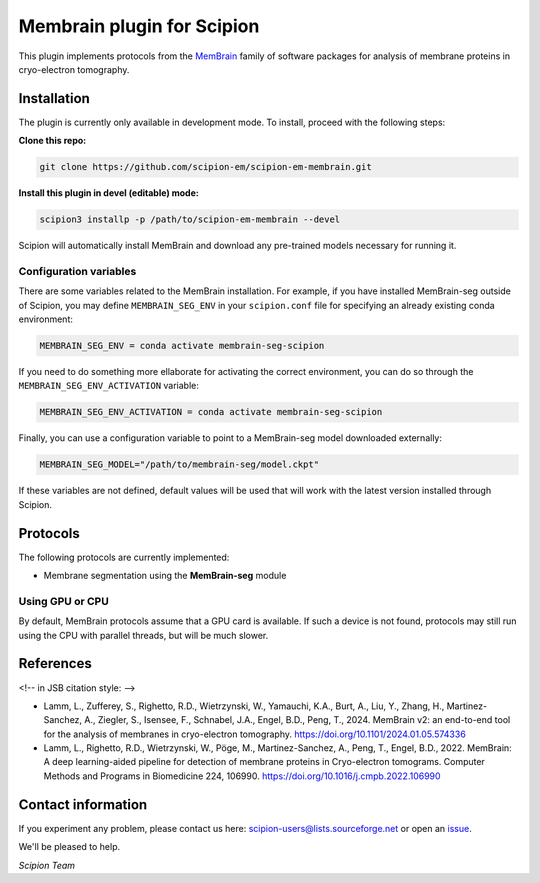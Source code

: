 ===========================
Membrain plugin for Scipion
===========================

This plugin implements protocols from the MemBrain_ family of software packages for analysis of membrane proteins in cryo-electron tomography.

Installation
------------
The plugin is currently only available in development mode. To install, proceed with the following steps:

**Clone this repo:**

.. code-block::

    git clone https://github.com/scipion-em/scipion-em-membrain.git

**Install this plugin in devel (editable) mode:**

.. code-block::

    scipion3 installp -p /path/to/scipion-em-membrain --devel

Scipion will automatically install MemBrain and download any pre-trained models necessary for running it.

Configuration variables
.......................

There are some variables related to the MemBrain installation. For example, if you have installed
MemBrain-seg outside of Scipion, you may define ``MEMBRAIN_SEG_ENV`` in your ``scipion.conf`` file for specifying
an already existing conda environment:

.. code-block::

    MEMBRAIN_SEG_ENV = conda activate membrain-seg-scipion

If you need to do something more ellaborate for activating the correct environment, you can do so through the ``MEMBRAIN_SEG_ENV_ACTIVATION`` variable:

.. code-block::

    MEMBRAIN_SEG_ENV_ACTIVATION = conda activate membrain-seg-scipion

Finally, you can use a configuration variable to point to a MemBrain-seg model downloaded externally:

.. code-block::

    MEMBRAIN_SEG_MODEL="/path/to/membrain-seg/model.ckpt"

If these variables are not defined, default values will be used that will work with the
latest version installed through Scipion.

Protocols
---------
The following protocols are currently implemented:

* Membrane segmentation using the **MemBrain-seg** module

Using GPU or CPU
................
By default, MemBrain protocols assume that a GPU card is available. If such a device is not found, protocols may still run using the CPU with parallel threads, but will be much slower.

References
----------

<!-- in JSB citation style: -->

* Lamm, L., Zufferey, S., Righetto, R.D., Wietrzynski, W., Yamauchi, K.A., Burt, A., Liu, Y., Zhang, H., Martinez-Sanchez, A., Ziegler, S., Isensee, F., Schnabel, J.A., Engel, B.D., Peng, T., 2024. MemBrain v2: an end-to-end tool for the analysis of membranes in cryo-electron tomography. https://doi.org/10.1101/2024.01.05.574336 

* Lamm, L., Righetto, R.D., Wietrzynski, W., Pöge, M., Martinez-Sanchez, A., Peng, T., Engel, B.D., 2022. MemBrain: A deep learning-aided pipeline for detection of membrane proteins in Cryo-electron tomograms. Computer Methods and Programs in Biomedicine 224, 106990. https://doi.org/10.1016/j.cmpb.2022.106990


Contact information
-------------------

If you experiment any problem, please contact us here: scipion-users@lists.sourceforge.net or open an issue_.

We'll be pleased to help.

*Scipion Team*

.. _issue: https://github.com/scipion-em/scipion-em-membrain/issues
.. _MemBrain: https://doi.org/10.1101/2024.01.05.574336
